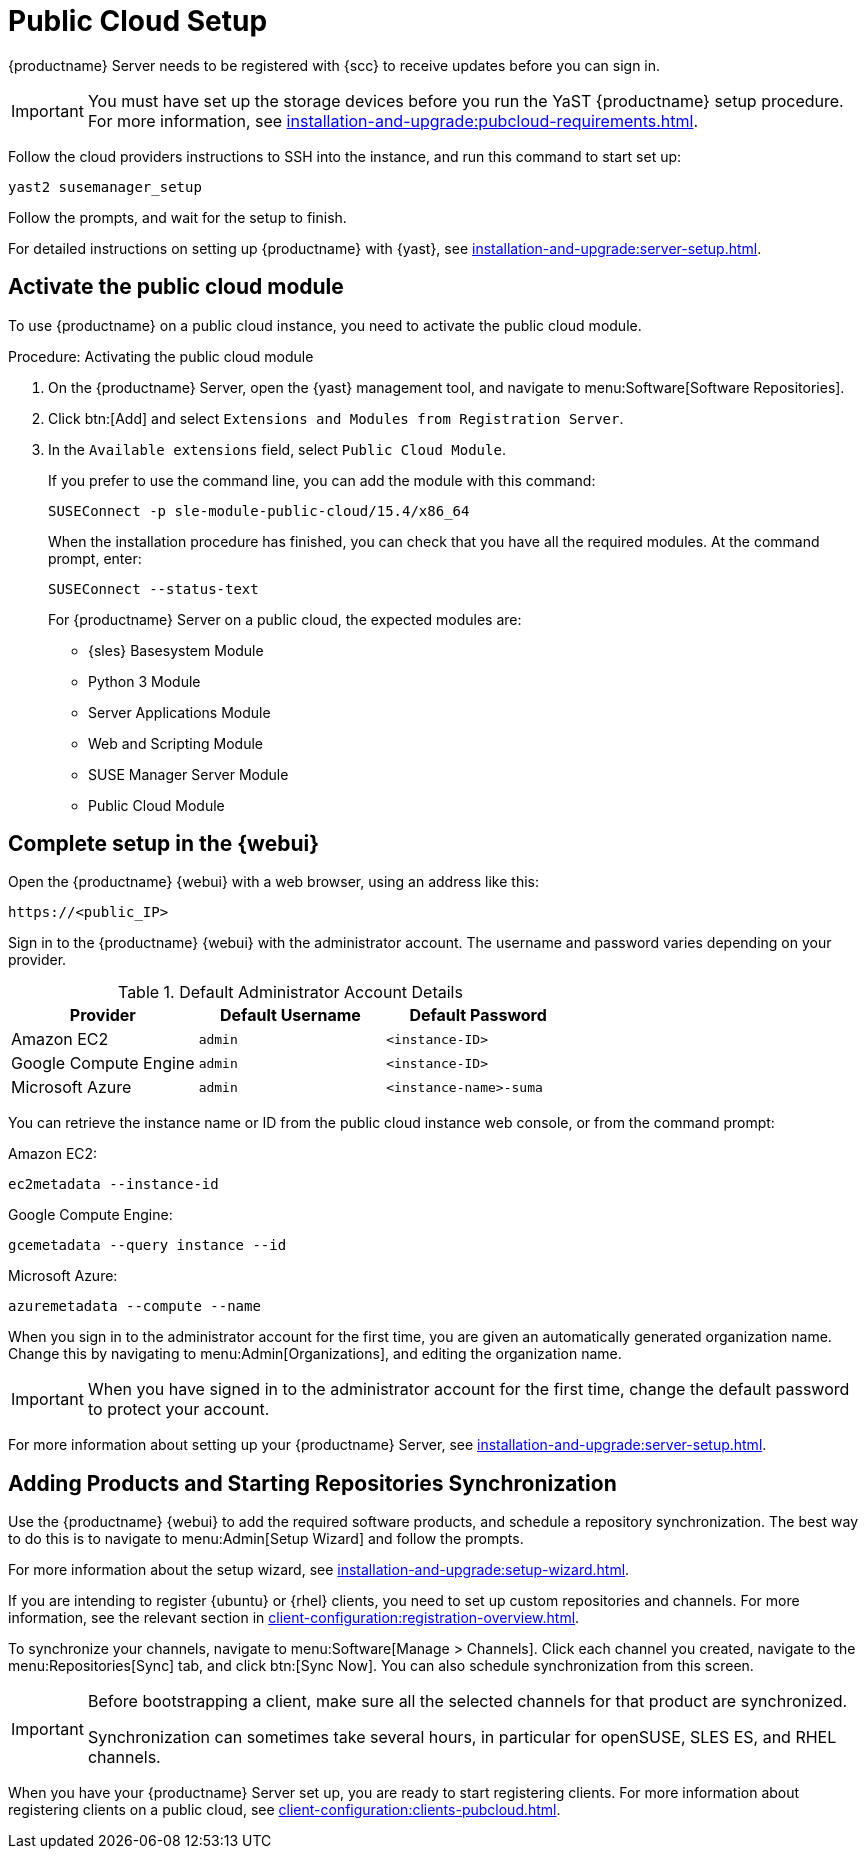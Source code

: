 [[pubcloud-setup]]
= Public Cloud Setup

{productname} Server needs to be registered with {scc} to receive updates before you can sign in.

[IMPORTANT]
====
You must have set up the storage devices before you run the YaST {productname} setup procedure.
For more information, see xref:installation-and-upgrade:pubcloud-requirements.adoc[].
====

Follow the cloud providers instructions to SSH into the instance, and run this command to start set up:

----
yast2 susemanager_setup
----

Follow the prompts, and wait for the setup to finish.

For detailed instructions on setting up {productname} with {yast}, see xref:installation-and-upgrade:server-setup.adoc[].




== Activate the public cloud module

To use {productname} on a public cloud instance, you need to activate the public cloud module.



.Procedure: Activating the public cloud module

. On the {productname} Server, open the {yast} management tool, and navigate to menu:Software[Software Repositories].

. Click btn:[Add] and select [guimenu]``Extensions and Modules from Registration Server``.

. In the [guimenu]``Available extensions`` field, select [guimenu]``Public Cloud Module``.
+

If you prefer to use the command line, you can add the module with this command:
+

----
SUSEConnect -p sle-module-public-cloud/15.4/x86_64
----
+

When the installation procedure has finished, you can check that you have all the required modules.
At the command prompt, enter:
+
----
SUSEConnect --status-text
----
+

For {productname} Server on a public cloud, the expected modules are:

* {sles} Basesystem Module
* Python 3 Module
* Server Applications Module
* Web and Scripting Module
* SUSE Manager Server Module
* Public Cloud Module



== Complete setup in the {webui}

Open the {productname} {webui} with a web browser, using an address like this:

----
https://<public_IP>
----

Sign in to the {productname} {webui} with the administrator account.
The username and password varies depending on your provider.

.Default Administrator Account Details
[cols="3*",options="header"]
|===
| Provider              
| Default Username  
| Default Password

| Amazon EC2            
| ``admin``         
| ``<instance-ID>``

| Google Compute Engine 
| ``admin``         
| ``<instance-ID>``

| Microsoft Azure       
| ``admin``         
| ``<instance-name>-suma``
|===

You can retrieve the instance name or ID from the public cloud instance web console, or from the command prompt:

Amazon EC2:

----
ec2metadata --instance-id
----

Google Compute Engine:

----
gcemetadata --query instance --id
----

Microsoft Azure:

----
azuremetadata --compute --name
----


When you sign in to the administrator account for the first time, you are given an automatically generated organization name.
Change this by navigating to menu:Admin[Organizations], and editing the organization name.


[IMPORTANT]
====
When you have signed in to the administrator account for the first time, change the default password to protect your account.
====

For more information about setting up your {productname} Server, see xref:installation-and-upgrade:server-setup.adoc[].

[[add-product-sync-repo]]
== Adding Products and Starting Repositories Synchronization

Use the {productname} {webui} to add the required software products, and schedule a repository synchronization.
The best way to do this is to navigate to menu:Admin[Setup Wizard] and follow the prompts.

For more information about the setup wizard, see xref:installation-and-upgrade:setup-wizard.adoc[].


If you are intending to register {ubuntu} or {rhel} clients, you need to set up custom repositories and channels.
For more information, see the relevant section in xref:client-configuration:registration-overview.adoc[].


To synchronize your channels, navigate to menu:Software[Manage > Channels].
Click each channel you created, navigate to the menu:Repositories[Sync] tab, and click btn:[Sync Now].
You can also schedule synchronization from this screen.


[IMPORTANT]
====
Before bootstrapping a client, make sure all the selected channels for that product are synchronized.

Synchronization can sometimes take several hours, in particular for openSUSE, SLES ES, and RHEL channels.
====


When you have your {productname} Server set up, you are ready to start registering clients.
For more information about registering clients on a public cloud, see xref:client-configuration:clients-pubcloud.adoc[].

